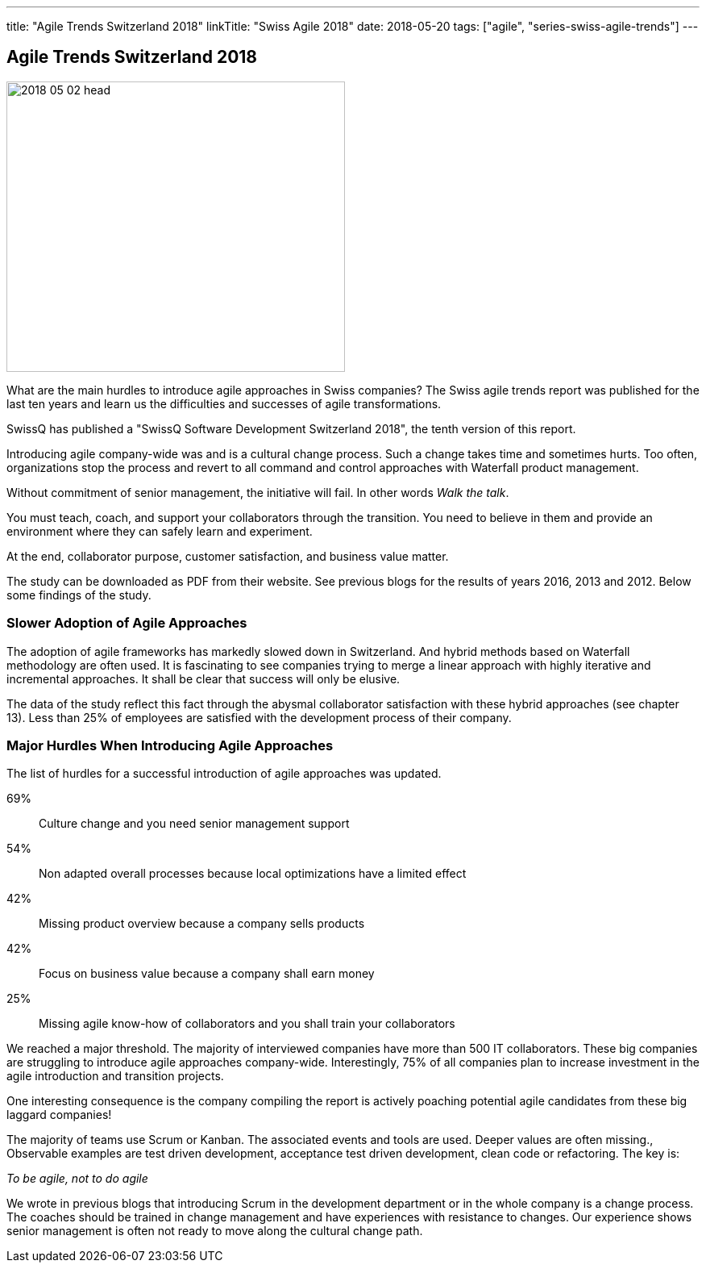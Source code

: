 ---
title: "Agile Trends Switzerland 2018"
linkTitle: "Swiss Agile 2018"
date: 2018-05-20
tags: ["agile", "series-swiss-agile-trends"]
---

== Agile Trends Switzerland 2018
:author: Marcel Baumann
:email: <marcel.baumann@tangly.net>
:homepage: https://www.tangly.net/
:company: https://www.tangly.net/[tangly llc]

image::2018-05-02-head.jpg[width=420,height=360,role=left]

What are the main hurdles to introduce agile approaches in Swiss companies?
The Swiss agile trends report was published for the last ten years and learn us the difficulties and successes of agile transformations.

SwissQ has published a "SwissQ Software Development Switzerland 2018", the tenth version of this report.

Introducing agile company-wide was and is a cultural change process.
Such a change takes time and sometimes hurts.
Too often, organizations stop the process and revert to all command and control approaches with Waterfall product management.

Without commitment of senior management, the initiative will fail.
In other words _Walk the talk_.

You must teach, coach, and support your collaborators through the transition.
You need to believe in them and provide an environment where they can safely learn and experiment.

At the end, collaborator purpose, customer satisfaction, and business value matter.

The study can be downloaded as PDF from their website.
See previous blogs for the results of years 2016, 2013 and 2012.
Below some findings of the study.

=== Slower Adoption of Agile Approaches

The adoption of agile frameworks has markedly slowed down in Switzerland.
And hybrid methods based on Waterfall methodology are often used.
It is fascinating to see companies trying to merge a linear approach with highly iterative and incremental approaches.
It shall be clear that success will only be elusive.

The data of the study reflect this fact through the abysmal collaborator satisfaction with these hybrid approaches (see chapter 13).
Less than 25% of employees are satisfied with the development process of their company.

=== Major Hurdles When Introducing Agile Approaches

The list of hurdles for a successful introduction of agile approaches was updated.

69%:: Culture change and you need senior management support
54%:: Non adapted overall processes because local optimizations have a limited effect
42%:: Missing product overview because a company sells products
42%:: Focus on business value because a company shall earn money
25%:: Missing agile know-how of collaborators and you shall train your collaborators

We reached a major threshold.
The majority of interviewed companies have more than 500 IT collaborators.
These big companies are struggling to introduce agile approaches company-wide.
Interestingly, 75% of all companies plan to increase investment in the agile introduction and transition projects.

One interesting consequence is the company compiling the report is actively poaching potential agile candidates from these big laggard companies!

The majority of teams use Scrum or Kanban.
The associated events and tools are used.
Deeper values are often missing.,
Observable examples are test driven development, acceptance test driven development, clean code or refactoring.
The key is:

[.text-center]
_To be agile, not to do agile_

We wrote in previous blogs that introducing Scrum in the development department or in the whole company is a change process.
The coaches should be trained in change management and have experiences with resistance to changes.
Our experience shows senior management is often not ready to move along the cultural change path.
